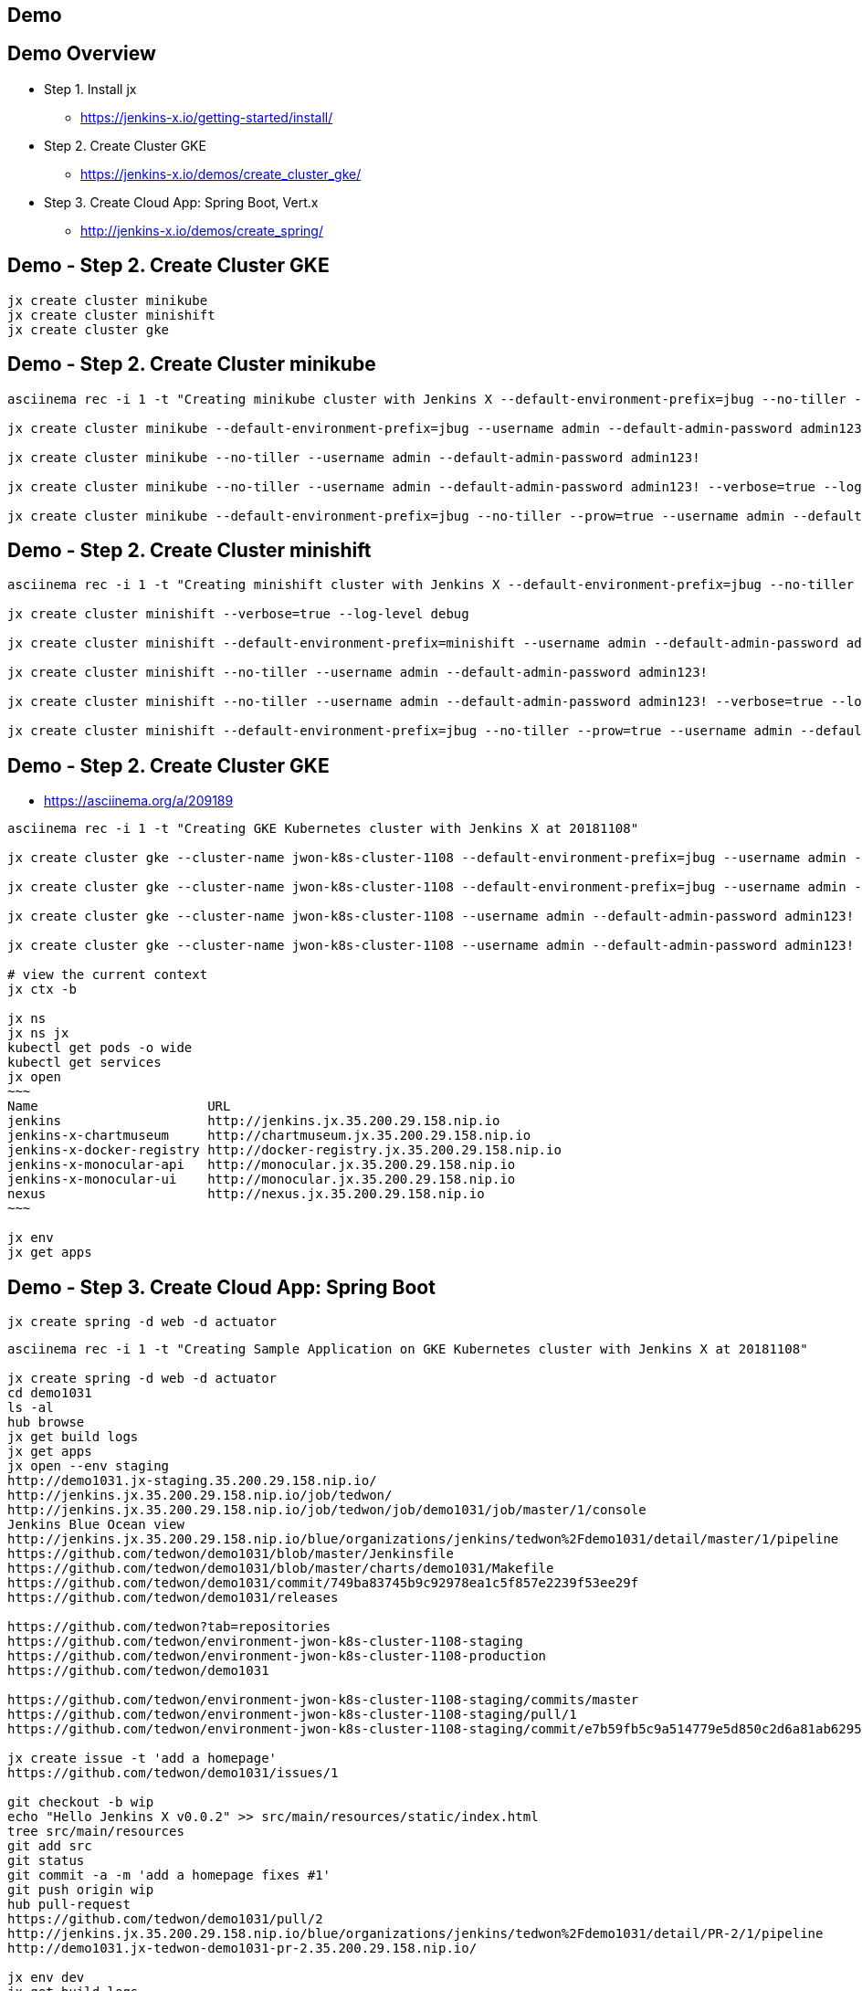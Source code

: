 == Demo

== Demo Overview

[%step]
* Step 1. Install jx
** https://jenkins-x.io/getting-started/install/ 
* Step 2. Create Cluster GKE
** https://jenkins-x.io/demos/create_cluster_gke/ 
* Step 3. Create Cloud App: Spring Boot, Vert.x
** http://jenkins-x.io/demos/create_spring/


== Demo - Step 2. Create Cluster GKE

----
jx create cluster minikube
jx create cluster minishift
jx create cluster gke
----

== Demo - Step 2. Create Cluster minikube

----
asciinema rec -i 1 -t "Creating minikube cluster with Jenkins X --default-environment-prefix=jbug --no-tiller --prow=true option"

jx create cluster minikube --default-environment-prefix=jbug --username admin --default-admin-password admin123! --verbose=true --log-level debug

jx create cluster minikube --no-tiller --username admin --default-admin-password admin123!

jx create cluster minikube --no-tiller --username admin --default-admin-password admin123! --verbose=true --log-level debug

jx create cluster minikube --default-environment-prefix=jbug --no-tiller --prow=true --username admin --default-admin-password admin123! --verbose=true --log-level debug
----

== Demo - Step 2. Create Cluster minishift

----
asciinema rec -i 1 -t "Creating minishift cluster with Jenkins X --default-environment-prefix=jbug --no-tiller --prow=true option"

jx create cluster minishift --verbose=true --log-level debug

jx create cluster minishift --default-environment-prefix=minishift --username admin --default-admin-password admin123! --verbose=true --log-level debug

jx create cluster minishift --no-tiller --username admin --default-admin-password admin123!

jx create cluster minishift --no-tiller --username admin --default-admin-password admin123! --verbose=true --log-level debug

jx create cluster minishift --default-environment-prefix=jbug --no-tiller --prow=true --username admin --default-admin-password admin123! --verbose=true --log-level debug
----

== Demo - Step 2. Create Cluster GKE

* https://asciinema.org/a/209189

[source,bash,options="nowrap"]
----
asciinema rec -i 1 -t "Creating GKE Kubernetes cluster with Jenkins X at 20181108"

jx create cluster gke --cluster-name jwon-k8s-cluster-1108 --default-environment-prefix=jbug --username admin --default-admin-password admin123!

jx create cluster gke --cluster-name jwon-k8s-cluster-1108 --default-environment-prefix=jbug --username admin --default-admin-password admin123! --verbose=true --log-level debug

jx create cluster gke --cluster-name jwon-k8s-cluster-1108 --username admin --default-admin-password admin123! --verbose=true --log-level debug

jx create cluster gke --cluster-name jwon-k8s-cluster-1108 --username admin --default-admin-password admin123! --verbose=true --log-level debug --no-tiller --prow=true

# view the current context
jx ctx -b

jx ns
jx ns jx
kubectl get pods -o wide
kubectl get services
jx open
~~~
Name                      URL
jenkins                   http://jenkins.jx.35.200.29.158.nip.io
jenkins-x-chartmuseum     http://chartmuseum.jx.35.200.29.158.nip.io
jenkins-x-docker-registry http://docker-registry.jx.35.200.29.158.nip.io
jenkins-x-monocular-api   http://monocular.jx.35.200.29.158.nip.io
jenkins-x-monocular-ui    http://monocular.jx.35.200.29.158.nip.io
nexus                     http://nexus.jx.35.200.29.158.nip.io
~~~

jx env
jx get apps
----

== Demo - Step 3. Create Cloud App: Spring Boot

----
jx create spring -d web -d actuator
----

[source,bash,options="nowrap"]
----

asciinema rec -i 1 -t "Creating Sample Application on GKE Kubernetes cluster with Jenkins X at 20181108"

jx create spring -d web -d actuator
cd demo1031
ls -al
hub browse
jx get build logs
jx get apps
jx open --env staging
http://demo1031.jx-staging.35.200.29.158.nip.io/
http://jenkins.jx.35.200.29.158.nip.io/job/tedwon/
http://jenkins.jx.35.200.29.158.nip.io/job/tedwon/job/demo1031/job/master/1/console
Jenkins Blue Ocean view
http://jenkins.jx.35.200.29.158.nip.io/blue/organizations/jenkins/tedwon%2Fdemo1031/detail/master/1/pipeline
https://github.com/tedwon/demo1031/blob/master/Jenkinsfile
https://github.com/tedwon/demo1031/blob/master/charts/demo1031/Makefile
https://github.com/tedwon/demo1031/commit/749ba83745b9c92978ea1c5f857e2239f53ee29f
https://github.com/tedwon/demo1031/releases

https://github.com/tedwon?tab=repositories
https://github.com/tedwon/environment-jwon-k8s-cluster-1108-staging
https://github.com/tedwon/environment-jwon-k8s-cluster-1108-production
https://github.com/tedwon/demo1031

https://github.com/tedwon/environment-jwon-k8s-cluster-1108-staging/commits/master
https://github.com/tedwon/environment-jwon-k8s-cluster-1108-staging/pull/1
https://github.com/tedwon/environment-jwon-k8s-cluster-1108-staging/commit/e7b59fb5c9a514779e5d850c2d6a81ab6295e6b8

jx create issue -t 'add a homepage'
https://github.com/tedwon/demo1031/issues/1

git checkout -b wip
echo "Hello Jenkins X v0.0.2" >> src/main/resources/static/index.html
tree src/main/resources
git add src
git status
git commit -a -m 'add a homepage fixes #1'
git push origin wip
hub pull-request
https://github.com/tedwon/demo1031/pull/2
http://jenkins.jx.35.200.29.158.nip.io/blue/organizations/jenkins/tedwon%2Fdemo1031/detail/PR-2/1/pipeline
http://demo1031.jx-tedwon-demo1031-pr-2.35.200.29.158.nip.io/

jx env dev
jx get build logs

# preview for PR reviewer
jx env                                                                                                                                    tedwon@mymac
? Pick environment: tedwon-demo1031-pr-2
jx open                                                                                                                                   tedwon@mymac
Name     URL
demo1031 http://demo1031.jx-tedwon-demo1031-pr-2.35.200.29.158.nip.io

jx get apps

https://github.com/tedwon/demo1031/pull/2
LGTM :+1
merge!

jx get build logs
> tedwon/demo1031/master

jx get apps
APPLICATION STAGING PODS URL                                             PRODUCTION PODS URL
demo1031    0.0.2        http://demo1031.jx-staging.35.200.29.158.nip.io

https://github.com/tedwon/demo1031/releases
https://github.com/tedwon/demo1031/releases/tag/v0.0.2
https://github.com/tedwon/demo1031/issues/1
https://github.com/tedwon/demo1031/pull/2

git checkout master
git pull

jx env
> production
jx open
jx get apps

jx promote --version 0.0.2 --env production --timeout 1h
jx get build logs
jx get apps
APPLICATION STAGING PODS URL                                             PRODUCTION PODS URL
demo1031    0.0.2   1/1  http://demo1031.jx-staging.35.200.29.158.nip.io 0.0.2      1/1  http://demo1031.jx-production.35.200.29.158.nip.io

jx env
jx open
> production
Name     URL
demo1031 http://demo1031.jx-production.35.200.29.158.nip.io
----


== Demo - Step 3. Create Cloud App: Vert.x

----
jx import
----

* http://start.vertx.io/

----
unzip starter.zip && mv starter starter1031
cd starter1031
mvn -DskipTests clean package exec:java
mvn clean
jx import
jx console
http://jenkins.jx.35.200.29.158.nip.io/blue
http://jenkins.jx.35.200.29.158.nip.io/blue/organizations/jenkins/tedwon%2Fstarter1031/detail/master/1/pipeline
Abort
mvn -DskipTests clean package
ls -al target
code Dockerfile
git commit -a -m "update Dockerfile"
git push
jx get build logs
> tedwon/starter1031/master
jx open --env staging
jx get apps
jx promote --version 1.0.1 --env production --timeout 1h
https://github.com/tedwon/environment-jwon-k8s-cluster-1108-production/pull/3
http://jenkins.jx.35.200.29.158.nip.io/blue/organizations/jenkins/tedwon%2Fenvironment-jwon-k8s-cluster-1108-production/detail/PR-3/1/pipeline
jx get build logs
jx get apps
----

